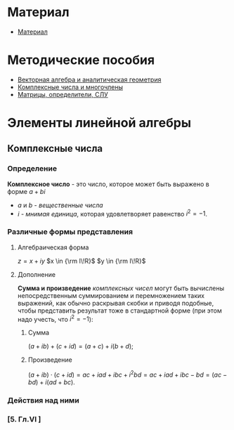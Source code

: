 #+LaTeX_CLASS: article
#+LaTeX_CLASS_OPTIONS: [a4paper]

#+LaTeX_HEADER: \usepackage[utf8]{inputenc}
#+LaTeX_HEADER: \usepackage[T1,T2A]{fontenc}
#+LaTeX_HEADER: \usepackage[english,russian]{babel}
#+LaTeX_HEADER: \usepackage[unicode]{hyperref}
#+LATEX_HEADER: \hypersetup{colorlinks, citecolor=black, filecolor=black, linkcolor=black, urlcolor=blue}
#+STARTUP: latexpreview
* Материал
- [[file:doc/1k1s_MA_2012.doc][Материал]]
* Методические пособия
- [[file:doc/1k1s_vektalg_analgeom.pdf][Векторная алгебра и аналитическая геометрия]]
- [[file:doc/1k1s_kompl.chisla_i_mnogochleny.pdf][Комплексные числа и многочлены]]
- [[file:doc/1k1s_matr_det_slu.pdf][Матрицы, определители, СЛУ]]
* Элементы линейной алгебры
** Комплексные числа
*** Определение
*Комплексное число* - это число, которое может быть выражено в форме $a + bi$
- $a$ и $b$ - /вещественные числа/
- $i$ - /мнимая единица/, которая удовлетворяет равенство $i^2=-1$.

*** Различные формы представления
**** Алгебраическая форма

$z=x+iy$
$x \in {\rm I\!R}$
$y \in {\rm I\!R}$

**** Дополнение
*Сумма и произведение* /комплексных чисел/ могут быть вычислены непосредственным суммированием и перемножением таких выражений,
как обычно раскрывая скобки и приводя подобные,
чтобы представить результат тоже в стандартной форме
(при этом надо учесть, что $i^2=-1$):
***** Сумма
$\left( a+ib \right) + \left( c+id \right) = \left( a+c \right) + i \left( b+d \right)$;
***** Произведение
$\left( a+ib \right) \cdot \left( c+id \right) = ac+iad+ibc+i^2bd = ac+iad+ibc-bd = \left( ac-bd \right) + i \left( ad+bc \right)$.

*** Действия над ними
*** [5. Гл.VI ]




